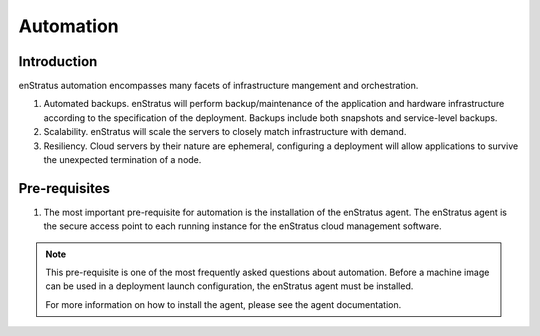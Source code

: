 Automation
==========

Introduction
~~~~~~~~~~~~
enStratus automation encompasses many facets of infrastructure mangement and orchestration.

#. Automated backups. enStratus will perform backup/maintenance of the application and
   hardware infrastructure according to the specification of the deployment. Backups
   include both snapshots and service-level backups.
#. Scalability. enStratus will scale the servers to closely match infrastructure with
   demand.
#. Resiliency. Cloud servers by their nature are ephemeral, configuring a deployment will
   allow applications to survive the unexpected termination of a node.


Pre-requisites
~~~~~~~~~~~~~~

#. The most important pre-requisite for automation is the installation of the enStratus
   agent. The enStratus agent is the secure access point to each running instance for the
   enStratus cloud management software.

.. note:: This pre-requisite is one of the most frequently asked questions about
  automation. Before a machine image can be used in a deployment launch configuration, 
  the enStratus agent must be installed.

  For more information on how to install the agent, please see the agent documentation.
